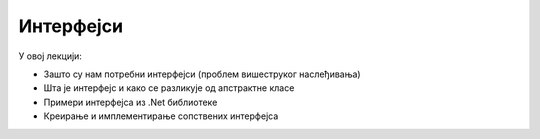 Интерфејси
==========

У овој лекцији:

- Зашто су нам потребни интерфејси (проблем вишеструког наслеђивања)
- Шта је интерфејс и како се разликује од апстрактне класе
- Примери интерфејса из .Net библиотеке
- Креирање и имплементирање сопствених интерфејса

.. comment

    РЕДОСЛЕД

    - проблем  "дијамант" наслеђивања
    
    
    Појам интерфејса
    ----------------
    
    како интерфејс отклања проблем (и даље имам све што нам треба, а немамо више проблем)

    - разлике између интерфејса и апстрактне класе:

        - интерфејс нема имплементиране методе (само најављене, тј. декларисане методе)
        - због тога класа може да наследи више интерфејса (нема могућности конфликта), 
          али само једну класу (апстрактну или не)


    Примери интерфејса из .Net библиотеке
    -------------------------------------

    Интерфејс IComparable
    ^^^^^^^^^^^^^^^^^^^^^

    Да бисмо над низом неких објеката могли да користимо метод ``Array.Sort``, потребно је да буде 
    дефинисано поређење тих објеката, тј. да се зна који објекат треба да претходи другом објекту у 
    сортираном поретку.

    ...

    .. code-block:: csharp

        public class Razlomak : IComparable
        {
            ...
            
            public int CompareTo(object obj)
            {
                Razlomak r = obj as Razlomak;
                return a * r.b - r.a * b;
            }
        }
        
        static void Main(string[] args) { 
            Razlomak[] r ...
            Array.Sort(r);
        }


    Интерфејс IEnumerable
    ^^^^^^^^^^^^^^^^^^^^^

    Наредба ``foreach`` нам омогућава да прођемо кроз колекцију објеката (или променљивих) а да не 
    користимо ``for`` са бројачком променљивом. Петља ``foreach`` се сматра удобнијом и безбеднијом, 
    јер се спречава могућност приступања непостојећем елементу колекције (када је индекс ван граница). 
    Ову врсту петље сте до сада вероватно користили над низовима, листама, скуповима и сличним 
    колекцијама дефинисаним у стандардној библиотеци. 
    
    Да бисмо могли да користимо петљу ``foreach`` над колекцијом коју сами дефинишемо, довољно је да 
    та колекција имплементира интерфејс IEnumerable.
    
    ...

    
    .. code-block:: csharp

        public class SparseArray : IEnumerable<double>
        { ... }
        
        SparseArray x = new SparseArray();
        foreach (var v in x)
            Console.WriteLine(v);
